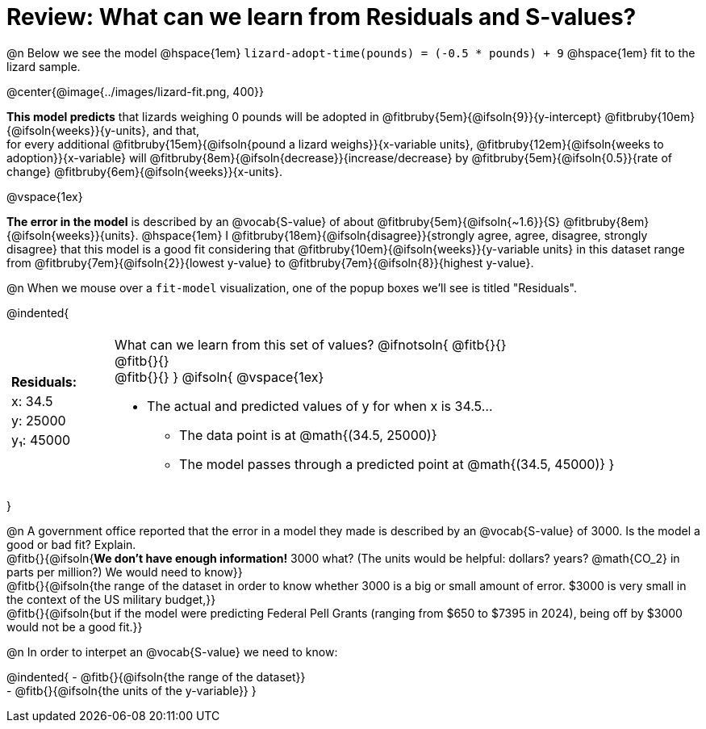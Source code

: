 = Review: What can we learn from Residuals and S-values?

@n Below we see the model @hspace{1em} `lizard-adopt-time(pounds) = (-0.5 * pounds) + 9` @hspace{1em} fit to the lizard sample.

@center{@image{../images/lizard-fit.png, 400}}

*This model predicts* that lizards weighing 0 pounds will be adopted in
@fitbruby{5em}{@ifsoln{9}}{y-intercept}
@fitbruby{10em}{@ifsoln{weeks}}{y-units}, and that, +
for every additional
@fitbruby{15em}{@ifsoln{pound a lizard weighs}}{x-variable units},
@fitbruby{12em}{@ifsoln{weeks to adoption}}{x-variable} will
@fitbruby{8em}{@ifsoln{decrease}}{increase/decrease} by
@fitbruby{5em}{@ifsoln{0.5}}{rate of change}
@fitbruby{6em}{@ifsoln{weeks}}{x-units}.

@vspace{1ex}

*The error in the model* is described by an @vocab{S-value} of about
@fitbruby{5em}{@ifsoln{~1.6}}{S}
@fitbruby{8em}{@ifsoln{weeks}}{units}. @hspace{1em} I
@fitbruby{18em}{@ifsoln{disagree}}{strongly agree, agree, disagree, strongly disagree} that this model is a good fit considering that
@fitbruby{10em}{@ifsoln{weeks}}{y-variable units} in this dataset range from
@fitbruby{7em}{@ifsoln{2}}{lowest y-value} to
@fitbruby{7em}{@ifsoln{8}}{highest y-value}.

@n When we mouse over a `fit-model` visualization, one of the popup boxes we'll see is titled "Residuals".

@indented{
[cols="2a, 1, 19a", stripes="none", grid="none", frame="none"]
|===
3+|
|
[cols="1", options="header"]
!===
! Residuals:
! x: 34.5
! y: 25000
! y&#8321;: 45000
!===

|
| What can we learn from this set of values?
@ifnotsoln{
@fitb{}{} +
@fitb{}{} +
@fitb{}{}
}
@ifsoln{
@vspace{1ex}

- The actual and predicted values of y for when x is 34.5...
  * The data point is at @math{(34.5, 25000)}
  * The model passes through a predicted point at @math{(34.5, 45000)}
}
|===
}

@n A government office reported that the error in a model they made is described by an @vocab{S-value} of 3000. Is the model a good or bad fit? Explain. +
@fitb{}{@ifsoln{*We don't have enough information!* 3000 what? (The units would be helpful: dollars? years? @math{CO_2} in parts per million?) We would need to know}} +
@fitb{}{@ifsoln{the range of the dataset in order to know whether 3000 is a big or small amount of error. $3000 is very small in the context of the US military budget,}} +
@fitb{}{@ifsoln{but if the model were predicting Federal Pell Grants (ranging from $650 to $7395 in 2024), being off by $3000 would not be a good fit.}}


@n In order to interpet an @vocab{S-value} we need to know:

@indented{
- @fitb{}{@ifsoln{the range of the dataset}} +
- @fitb{}{@ifsoln{the units of the y-variable}}
}



